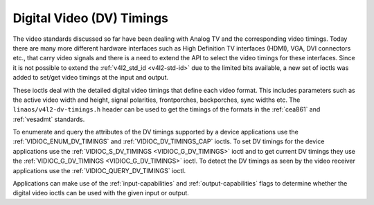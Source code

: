 .. SPDX-License-Identifier: GFDL-1.1-no-invariants-or-later

.. _dv-timings:

**************************
Digital Video (DV) Timings
**************************

The video standards discussed so far have been dealing with Analog TV
and the corresponding video timings. Today there are many more different
hardware interfaces such as High Definition TV interfaces (HDMI), VGA,
DVI connectors etc., that carry video signals and there is a need to
extend the API to select the video timings for these interfaces. Since
it is not possible to extend the :ref:`v4l2_std_id <v4l2-std-id>`
due to the limited bits available, a new set of ioctls was added to
set/get video timings at the input and output.

These ioctls deal with the detailed digital video timings that define
each video format. This includes parameters such as the active video
width and height, signal polarities, frontporches, backporches, sync
widths etc. The ``linaos/v4l2-dv-timings.h`` header can be used to get
the timings of the formats in the :ref:`cea861` and :ref:`vesadmt`
standards.

To enumerate and query the attributes of the DV timings supported by a
device applications use the
:ref:`VIDIOC_ENUM_DV_TIMINGS` and
:ref:`VIDIOC_DV_TIMINGS_CAP` ioctls. To set
DV timings for the device applications use the
:ref:`VIDIOC_S_DV_TIMINGS <VIDIOC_G_DV_TIMINGS>` ioctl and to get
current DV timings they use the
:ref:`VIDIOC_G_DV_TIMINGS <VIDIOC_G_DV_TIMINGS>` ioctl. To detect
the DV timings as seen by the video receiver applications use the
:ref:`VIDIOC_QUERY_DV_TIMINGS` ioctl.

Applications can make use of the :ref:`input-capabilities` and
:ref:`output-capabilities` flags to determine whether the digital
video ioctls can be used with the given input or output.
